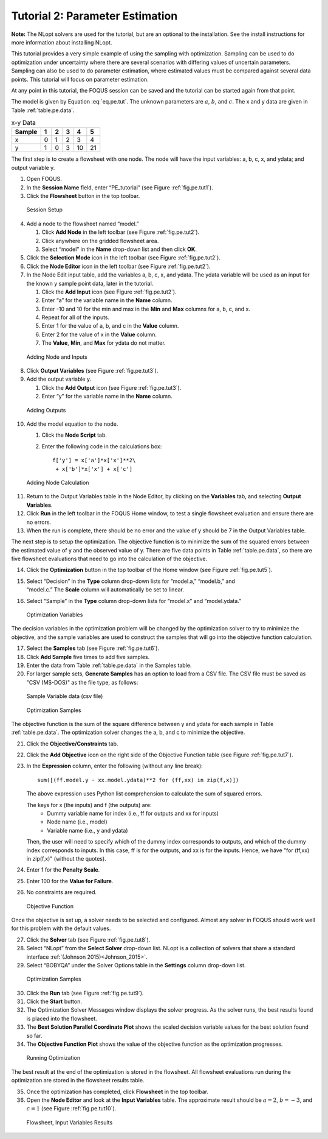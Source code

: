 Tutorial 2: Parameter Estimation
================================

**Note:** The NLopt solvers are used for the tutorial, but are an
optional to the installation. See the install instructions for more
information about installing NLopt.

This tutorial provides a very simple example of using the sampling with
optimization. Sampling can be used to do optimization under uncertainty
where there are several scenarios with differing values of uncertain
parameters. Sampling can also be used to do parameter estimation, where
estimated values must be compared against several data points. This
tutorial will focus on parameter estimation.

At any point in this tutorial, the FOQUS session can be saved and the
tutorial can be started again from that point.

The model is given by Equation :eq:`eq.pe.tut`. The unknown parameters are
:math:`a`, :math:`b`, and :math:`c`. The x and y data are given in Table
:ref:`table.pe.data`.

.. math:: y = ax^2 + bx + c
   :label: eq.pe.tut

.. _table.pe.data:
.. table:: x-y Data

   +--------+---+---+---+----+----+
   | Sample | 1 | 2 | 3 | 4  | 5  |
   +========+===+===+===+====+====+
   | x      | 0 | 1 | 2 | 3  | 4  |
   +--------+---+---+---+----+----+
   | y      | 1 | 0 | 3 | 10 | 21 |
   +--------+---+---+---+----+----+

The first step is to create a flowsheet with one node. The node will
have the input variables: a, b, c, x, and ydata; and output variable y.

#. Open FOQUS.

#. In the **Session Name** field, enter “PE_tutorial” (see Figure
   :ref:`fig.pe.tut1`).

#. Click the **Flowsheet** button in the top toolbar.

.. figure:: ../figs/par_est_tut1.svg
   :alt: Session Setup
   :name: fig.pe.tut1

   Session Setup

4. Add a node to the flowsheet named “model.”

   #. Click **Add Node** in the left toolbar (see Figure
      :ref:`fig.pe.tut2`).

   #. Click anywhere on the gridded flowsheet area.

   #. Select “model” in the **Name** drop-down list and then click
      **OK**.

5. Click the **Selection Mode** icon in the left toolbar (see Figure
   :ref:`fig.pe.tut2`).

6. Click the **Node Editor** icon in the left toolbar (see Figure
   :ref:`fig.pe.tut2`).

7. In the Node Edit input table, add the variables a, b, c, x, and
   ydata. The ydata variable will be used as an input for the known y
   sample point data, later in the tutorial.

   #. Click the **Add Input** icon (see Figure
      :ref:`fig.pe.tut2`).

   #. Enter “a” for the variable name in the **Name** column.

   #. Enter -10 and 10 for the min and max in the **Min** and **Max**
      columns for a, b, c, and x.

   #. Repeat for all of the inputs.

   #. Enter 1 for the value of a, b, and c in the **Value** column.

   #. Enter 2 for the value of x in the **Value** column.

   #. The **Value**, **Min**, and **Max** for ydata do not matter.

.. figure:: ../figs/par_est_tut2_new.png
   :alt: Adding Node and Inputs
   :name: fig.pe.tut2

   Adding Node and Inputs

8. Click **Output Variables** (see Figure
   :ref:`fig.pe.tut3`).

9. Add the output variable y.

   #. Click the **Add Output** icon (see Figure
      :ref:`fig.pe.tut3`).

   #. Enter “y” for the variable name in the **Name** column.

.. figure:: ../figs/par_est_tut3.svg
   :alt: Adding Outputs
   :name: fig.pe.tut3

   Adding Outputs

10. Add the model equation to the node.

    #. Click the **Node Script** tab.

    #. Enter the following code in the calculations box:

       ::

          f['y'] = x['a']*x['x']**2\
           + x['b']*x['x'] + x['c']

.. figure:: ../figs/par_est_tut4.svg
   :alt: Adding Node Calculation
   :name: fig.pe.tut4

   Adding Node Calculation

11. Return to the Output Variables table in the Node Editor, by clicking
    on the **Variables** tab, and selecting **Output Variables**.

12. Click **Run** in the left toolbar in the FOQUS Home window, to test
    a single flowsheet evaluation and ensure there are no errors.

13. When the run is complete, there should be no error and the value of
    y should be 7 in the Output Variables table.

The next step is to setup the optimization. The objective function is to
minimize the sum of the squared errors between the estimated value of y
and the observed value of y. There are five data points in Table
:ref:`table.pe.data`, so there are five flowsheet
evaluations that need to go into the calculation of the objective.

14. Click the **Optimization** button in the top toolbar of the Home
    window (see Figure :ref:`fig.pe.tut5`).

15. | Select “Decision” in the **Type** column drop-down lists for
      “model.a,” “model.b,” and
    | “model.c.” The **Scale** column will automatically be set to
      linear.

16. Select “Sample” in the **Type** column drop-down lists for “model.x”
    and “model.ydata.”

.. figure:: ../figs/par_est_tut5.svg
   :alt: Optimization Variables
   :name: fig.pe.tut5

   Optimization Variables

The decision variables in the optimization problem will be changed by
the optimization solver to try to minimize the objective, and the sample
variables are used to construct the samples that will go into the
objective function calculation.

17. Select the **Samples** tab (see Figure :ref:`fig.pe.tut6`).

18. Click **Add Sample** five times to add five samples.

19. Enter the data from Table :ref:`table.pe.data` in
    the Samples table.

20. For larger sample sets, **Generate Samples** has an option to load
    from a CSV file. The CSV file must be saved as "CSV (MS-DOS)" as the file type, as follows:

.. figure:: ../figs/optim_csv_samples_format.png
   :alt: Sample Variable data (csv file)
   :name: fig.pe.csv

   Sample Variable data (csv file)

.. figure:: ../figs/par_est_tut6.svg
   :alt: Optimization Samples
   :name: fig.pe.tut6

   Optimization Samples

The objective function is the sum of the square difference between y and
ydata for each sample in Table :ref:`table.pe.data`. The
optimization solver changes the a, b, and c to minimize the objective.

21. Click the **Objective/Constraints** tab.

22. Click the **Add Objective** icon on the right side of the Objective
    Function table (see Figure :ref:`fig.pe.tut7`).

23. In the **Expression** column, enter the following (without any line
    break):

    ::

       sum([(ff.model.y - xx.model.ydata)**2 for (ff,xx) in zip(f,x)])

    The above expression uses Python list comprehension to calculate the
    sum of squared errors.

    The keys for x (the inputs) and f (the outputs) are:
       -  Dummy variable name for index (i.e., ff for outputs and xx for inputs)
       -  Node name (i.e., model)
       -  Variable name (i.e., y and ydata)

    Then, the user will need to specify which of the dummy index corresponds to
    outputs, and which of the dummy index corresponds to inputs. In this case,
    ff is for the outputs, and xx is for the inputs. Hence, we have
    "for (ff,xx) in zip(f,x)" (without the quotes).

24. Enter 1 for the **Penalty Scale**.

25. Enter 100 for the **Value for Failure**.

26. No constraints are required.

.. figure:: ../figs/par_est_tut7.jpg
   :alt: Objective Function
   :name: fig.pe.tut7

   Objective Function

Once the objective is set up, a solver needs to be selected and
configured. Almost any solver in FOQUS should work well for this problem
with the default values.

27. Click the **Solver** tab (see Figure :ref:`fig.pe.tut8`).

28. Select “NLopt” from the **Select Solver** drop-down list. NLopt is a
    collection of solvers that share a standard interface
    :ref:`(Johnson 2015)<Johnson_2015>`.

29. Select “BOBYQA” under the Solver Options table in the **Settings**
    column drop-down list.

.. figure:: ../figs/par_est_tut8.svg
   :alt: Optimization Samples
   :name: fig.pe.tut8

   Optimization Samples

30. Click the **Run** tab (see Figure :ref:`fig.pe.tut9`).

31. Click the **Start** button.

32. The Optimization Solver Messages window displays the solver
    progress. As the solver runs, the best results found is placed into
    the flowsheet.

33. The **Best Solution Parallel Coordinate Plot** shows the scaled
    decision variable values for the best solution found so far.

34. The **Objective Function Plot** shows the value of the objective
    function as the optimization progresses.

.. figure:: ../figs/par_est_tut9.svg
   :alt: Running Optimization
   :name: fig.pe.tut9

   Running Optimization

The best result at the end of the optimization is stored in the
flowsheet. All flowsheet evaluations run during the optimization are
stored in the flowsheet results table.

35. Once the optimization has completed, click **Flowsheet** in the top
    toolbar.

36. Open the **Node Editor** and look at the **Input Variables** table.
    The approximate result should be :math:`a = 2`, :math:`b = -3`, and :math:`c = 1` (see
    Figure :ref:`fig.pe.tut10`).

.. figure:: ../figs/par_est_tut10.svg
   :alt: Flowsheet, Input Variables Results
   :name: fig.pe.tut10

   Flowsheet, Input Variables Results
